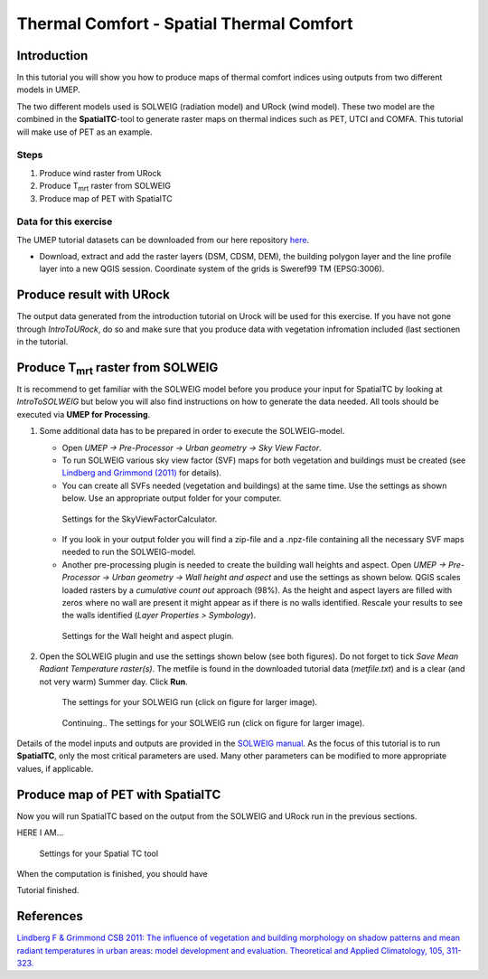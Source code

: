 .. _SpatialTC:

Thermal Comfort - Spatial Thermal Comfort
=========================================

Introduction
------------

In this tutorial you will show you how to produce maps of thermal comfort indices using outputs from two different models in UMEP. 

The two different models used is SOLWEIG (radiation model) and URock (wind model). These two model are the combined in the **SpatialTC**-tool to generate raster maps on thermal indices such as PET, UTCI and COMFA. This tutorial will make use of PET as an example.


Steps
~~~~~

#. Produce wind raster from URock
#. Produce T\ :sub:`mrt` raster from SOLWEIG
#. Produce map of PET with SpatialTC

Data for this exercise
~~~~~~~~~~~~~~~~~~~~~~

The UMEP tutorial datasets can be downloaded from our here repository
`here <https://github.com/Urban-Meteorology-Reading/Urban-Meteorology-Reading.github.io/raw/master/other%20files/Annedal_EPSG3006.zip>`__.

-  Download, extract and add the raster layers (DSM, CDSM, DEM), the building polygon layer and the line profile layer into a new QGIS session. Coordinate system of the grids is Sweref99 TM (EPSG:3006).

Produce result with URock
-------------------------

The output data generated from the introduction tutorial on Urock will be used for this exercise. If you have not gone through `IntroToURock`, do so and make sure that you produce data with vegetation infromation included (last sectionen in the tutorial.

Produce T\ :sub:`mrt` raster from SOLWEIG
-----------------------------------------

It is recommend to get familiar with the SOLWEIG model before you produce your input for SpatialTC by looking at `IntroToSOLWEIG` but below you will also find instructions on how to generate the data needed. All tools should be executed via **UMEP for Processing**.

#. Some additional data has to be prepared in order to execute the SOLWEIG-model.
   
   -  Open *UMEP -> Pre-Processor -> Urban geometry -> Sky View Factor*.
   -  To run SOLWEIG various sky view factor (SVF) maps for both
      vegetation and buildings must be created (see `Lindberg and
      Grimmond
      (2011) <http://link.springer.com/article/10.1007/s00704-010-0382-8>`__
      for details).
   -  You can create all SVFs needed (vegetation and buildings) at the
      same time. Use the settings as shown below. Use an appropriate
      output folder for your computer. 
	  
    .. figure:: /images/spatialtc_svf.jpg
       :alt:  None
       :width: 100%
       :align: center
       
       Settings for the SkyViewFactorCalculator.
      
   -  If you look in your output folder you will find a zip-file and a .npz-file containing all the
      necessary SVF maps needed to run the SOLWEIG-model.

   -  Another pre-processing plugin is needed to create the building wall heights and aspect. Open *UMEP -> Pre-Processor -> Urban geometry -> Wall height and aspect* and use the settings as shown below. QGIS scales loaded rasters by a *cumulative count out* approach (98%). As the height and aspect layers are filled with zeros where no wall are present it might appear as if there is no walls identified. Rescale your results to see the walls identified (*Layer Properties > Symbology*).
   
    .. figure:: /images/spatialtc_wallheightaspect.jpg
       :alt:  None
       :width: 100%
       :align: center
       
       Settings for the Wall height and aspect plugin.

#. Open the SOLWEIG plugin and use the settings shown below (see both figures). Do not 
   forget to tick *Save Mean Radiant Temperature raster(s)*. The metfile is found in the downloaded tutorial data (*metfile.txt*) and is a clear (and not very warm) Summer day. Click **Run**. 
   
    .. figure:: /images/spatialtc_solweig1.jpg
       :alt:  None
       :width: 100%
       :align: center
       
       The settings for your SOLWEIG run (click on figure for larger image).
      
    .. figure:: /images/spatialtc_solweig2.jpg
       :alt:  None
       :width: 100%
       :align: center
       
       Continuing.. The settings for your SOLWEIG run (click on figure for larger image).
       

Details of the model inputs and outputs are provided in the `SOLWEIG manual <http://umep-docs.readthedocs.io/en/latest/OtherManuals/SOLWEIG.html>`__. As the focus of  this tutorial is to run **SpatialTC**, only the most critical parameters are used. Many other parameters can be modified to more appropriate values, if applicable.

Produce map of PET with SpatialTC
---------------------------------

Now you will run SpatialTC based on the output from the SOLWEIG and URock run in the previous sections.

HERE I AM...


    .. figure:: /images/spatialtc.jpg
       :alt:  None
       :width: 411px
       :align: center
       
       Settings for your Spatial TC tool 
    
When the computation is finished, you should have 

Tutorial finished.

References
----------

`Lindberg F & Grimmond CSB 2011: The influence of vegetation and building morphology on shadow patterns and mean radiant
temperatures in urban areas: model development and evaluation. Theoretical and Applied Climatology, 105, 311-323. <https://doi.org/10.1007/s00704-010-0382-8>`__

